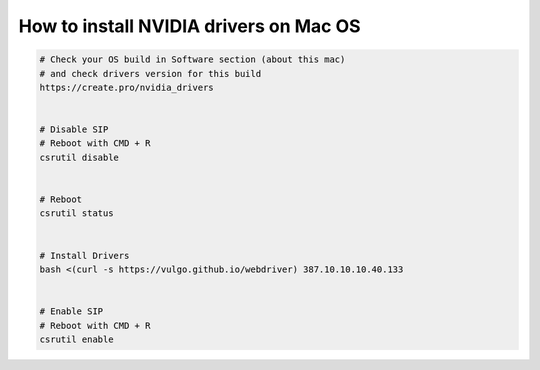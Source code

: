 .. index:: macos, mac, install, nvidia, driver

.. meta::
   :keywords: macos, mac, install, nvidia, driver, apple

.. _macos-install-nvidia-drv:

How to install NVIDIA drivers on Mac OS
=======================================

.. code-block:: none

   # Check your OS build in Software section (about this mac)
   # and check drivers version for this build
   https://create.pro/nvidia_drivers
   
   
   # Disable SIP
   # Reboot with CMD + R
   csrutil disable 
   
   
   # Reboot
   csrutil status
   
   
   # Install Drivers
   bash <(curl -s https://vulgo.github.io/webdriver) 387.10.10.10.40.133
   
   
   # Enable SIP
   # Reboot with CMD + R
   csrutil enable 